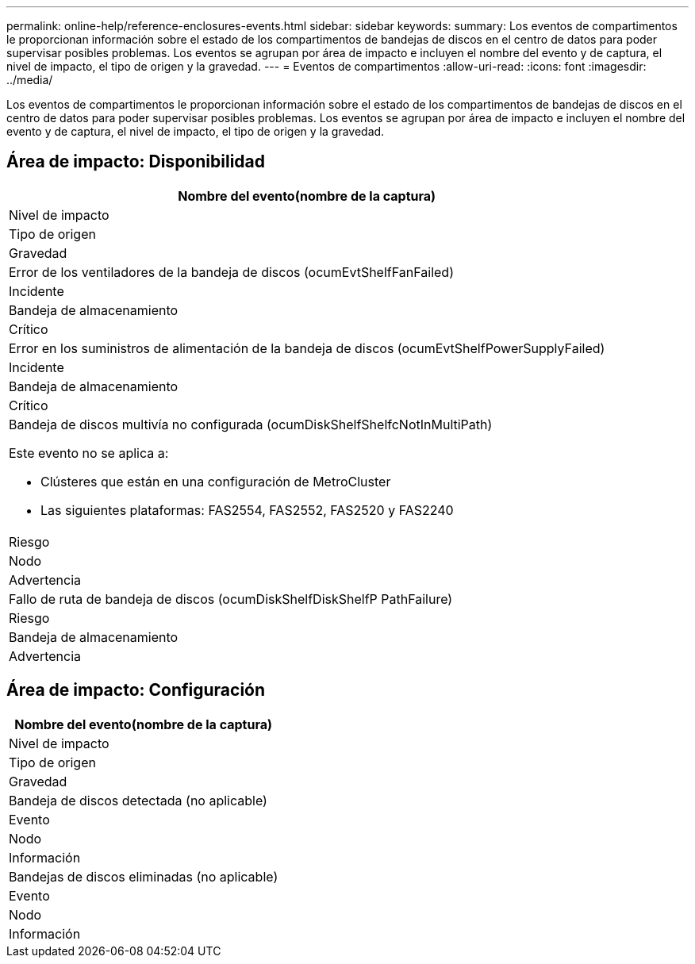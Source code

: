 ---
permalink: online-help/reference-enclosures-events.html 
sidebar: sidebar 
keywords:  
summary: Los eventos de compartimentos le proporcionan información sobre el estado de los compartimentos de bandejas de discos en el centro de datos para poder supervisar posibles problemas. Los eventos se agrupan por área de impacto e incluyen el nombre del evento y de captura, el nivel de impacto, el tipo de origen y la gravedad. 
---
= Eventos de compartimentos
:allow-uri-read: 
:icons: font
:imagesdir: ../media/


[role="lead"]
Los eventos de compartimentos le proporcionan información sobre el estado de los compartimentos de bandejas de discos en el centro de datos para poder supervisar posibles problemas. Los eventos se agrupan por área de impacto e incluyen el nombre del evento y de captura, el nivel de impacto, el tipo de origen y la gravedad.



== Área de impacto: Disponibilidad

|===
| Nombre del evento(nombre de la captura) 


| Nivel de impacto 


| Tipo de origen 


| Gravedad 


 a| 
Error de los ventiladores de la bandeja de discos (ocumEvtShelfFanFailed)



 a| 
Incidente



 a| 
Bandeja de almacenamiento



 a| 
Crítico



 a| 
Error en los suministros de alimentación de la bandeja de discos (ocumEvtShelfPowerSupplyFailed)



 a| 
Incidente



 a| 
Bandeja de almacenamiento



 a| 
Crítico



 a| 
Bandeja de discos multivía no configurada (ocumDiskShelfShelfcNotInMultiPath)

Este evento no se aplica a:

* Clústeres que están en una configuración de MetroCluster
* Las siguientes plataformas: FAS2554, FAS2552, FAS2520 y FAS2240




 a| 
Riesgo



 a| 
Nodo



 a| 
Advertencia



 a| 
Fallo de ruta de bandeja de discos (ocumDiskShelfDiskShelfP PathFailure)



 a| 
Riesgo



 a| 
Bandeja de almacenamiento



 a| 
Advertencia

|===


== Área de impacto: Configuración

|===
| Nombre del evento(nombre de la captura) 


| Nivel de impacto 


| Tipo de origen 


| Gravedad 


 a| 
Bandeja de discos detectada (no aplicable)



 a| 
Evento



 a| 
Nodo



 a| 
Información



 a| 
Bandejas de discos eliminadas (no aplicable)



 a| 
Evento



 a| 
Nodo



 a| 
Información

|===